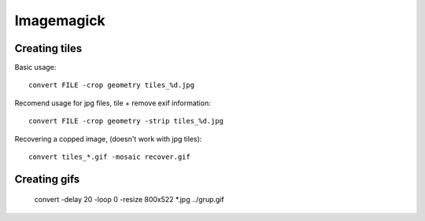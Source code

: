 Imagemagick
===========

Creating tiles
--------------

Basic usage::

	convert FILE -crop geometry tiles_%d.jpg

Recomend usage for jpg files, tile + remove exif information::

	convert FILE -crop geometry -strip tiles_%d.jpg

Recovering a copped image, (doesn't work with jpg tiles)::

	convert tiles_*.gif -mosaic recover.gif

.. TODO link to Imagemagick examples -- Cutting and bordering


Creating gifs
-------------

 convert -delay 20 -loop 0 -resize 800x522 *.jpg ../grup.gif

